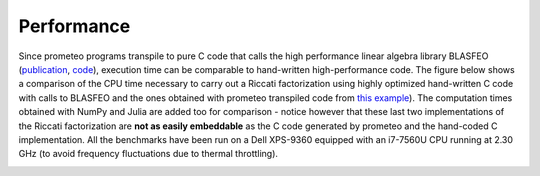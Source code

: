 
Performance
===========

Since prometeo programs transpile to pure C code that calls the high performance linear algebra library BLASFEO (`publication <https://arxiv.org/abs/1704.02457>`__, `code <https://github.com/giaf/blasfeo>`__), execution time can be comparable to hand-written high-performance code. The figure below shows a comparison of the CPU time necessary to carry out a Riccati factorization using highly optimized hand-written C code with calls to BLASFEO and the ones obtained with prometeo transpiled code from `this example <https://github.com/zanellia/prometeo/blob/master/examples/riccati_example/riccati_mass_spring.py>`__). The computation times obtained with NumPy and Julia are added too for comparison - notice however that these last two implementations of the Riccati factorization are **not as easily embeddable** as the C code generated by prometeo and the hand-coded C implementation. All the benchmarks have been run on a Dell XPS-9360 equipped with an i7-7560U CPU running at 2.30 GHz (to avoid frequency fluctuations due to thermal throttling). 

.. image:: ../../../benchmarks/riccati_benchmark.png
    :alt: my-picture1
